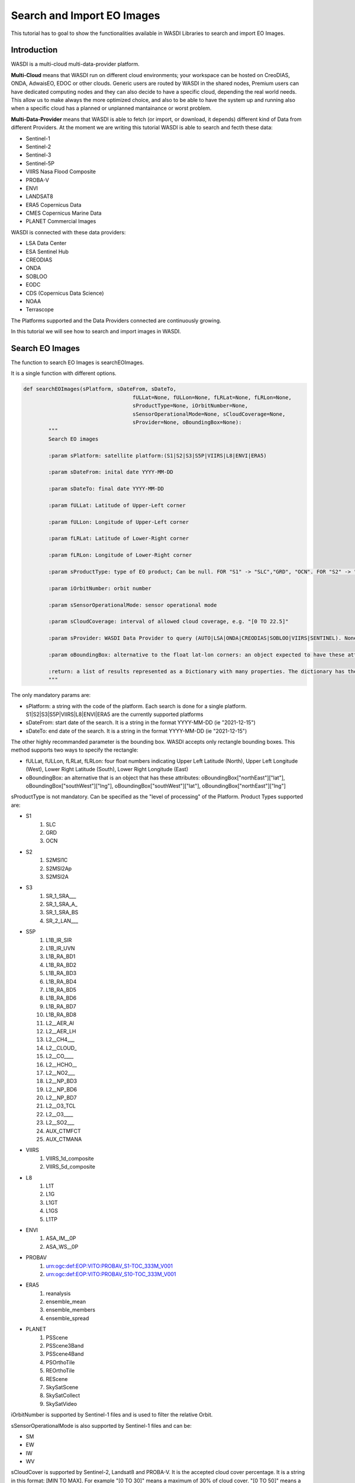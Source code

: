 .. TestReadTheDocs documentation master file, created by
   sphinx-quickstart on Mon Apr 19 16:00:28 2021.
   You can adapt this file completely to your liking, but it should at least
   contain the root `toctree` directive.
.. _SearchImport



Search and Import EO Images
=========================================
This tutorial has to goal to show the functionalities available in WASDI Libraries to search and import EO Images.


Introduction
------------------------------------------
WASDI is a multi-cloud multi-data-provider platform. 

**Multi-Cloud** means that WASDI run on different cloud environments; your workspace can be hosted on CreoDIAS, ONDA, AdwaisEO, EDOC or other clouds. Generic users are routed by WASDI in the shared nodes, Premium users can have dedicated computing nodes and they can also decide to have a specific cloud, depending the real world needs. This allow us to make always the more optimized choice, and also to be able to have the system up and running also when a specific cloud has a planned or unplanned mantainance or worst problem.

**Multi-Data-Provider** means that WASDI is able to fetch (or import, or download, it depends) different kind of Data from different Providers. At the moment we are writing this tutorial WASDI is able to search and fecth these data:

* Sentinel-1
* Sentinel-2
* Sentinel-3
* Sentinel-5P
* VIIRS Nasa Flood Composite
* PROBA-V
* ENVI
* LANDSAT8
* ERA5 Copernicus Data
* CMES Copernicus Marine Data
* PLANET Commercial Images

WASDI is connected with these data providers:

* LSA Data Center
* ESA Sentinel Hub
* CREODIAS
* ONDA
* SOBLOO
* EODC
* CDS (Copernicus Data Science)
* NOAA
* Terrascope
 

The Platforms supported and the Data Providers connected are continuously growing. 

In this tutorial we will see how to search and import images in WASDI.


Search EO Images
------------------------------------------
The function to search EO Images is searchEOImages.

It is a single function with different options. 

.. code-block:: python

	def searchEOImages(sPlatform, sDateFrom, sDateTo,
					   fULLat=None, fULLon=None, fLRLat=None, fLRLon=None,
					   sProductType=None, iOrbitNumber=None,
					   sSensorOperationalMode=None, sCloudCoverage=None,
					   sProvider=None, oBoundingBox=None):
		"""
		Search EO images

		:param sPlatform: satellite platform:(S1|S2|S3|S5P|VIIRS|L8|ENVI|ERA5)

		:param sDateFrom: inital date YYYY-MM-DD

		:param sDateTo: final date YYYY-MM-DD

		:param fULLat: Latitude of Upper-Left corner

		:param fULLon: Longitude of Upper-Left corner

		:param fLRLat: Latitude of Lower-Right corner

		:param fLRLon: Longitude of Lower-Right corner

		:param sProductType: type of EO product; Can be null. FOR "S1" -> "SLC","GRD", "OCN". FOR "S2" -> "S2MSI1C","S2MSI2Ap","S2MSI2A". FOR "VIIRS" -> "VIIRS_1d_composite","VIIRS_5d_composite". FOR "L8" -> "L1T","L1G","L1GT","L1GS","L1TP". For "ENVI" -> "ASA_IM__0P", "ASA_WS__0P"

		:param iOrbitNumber: orbit number

		:param sSensorOperationalMode: sensor operational mode

		:param sCloudCoverage: interval of allowed cloud coverage, e.g. "[0 TO 22.5]"

		:param sProvider: WASDI Data Provider to query (AUTO|LSA|ONDA|CREODIAS|SOBLOO|VIIRS|SENTINEL). None means default node provider = AUTO.
		
		:param oBoundingBox: alternative to the float lat-lon corners: an object expected to have these attributes: oBoundingBox["northEast"]["lat"], oBoundingBox["southWest"]["lng"], oBoundingBox["southWest"]["lat"], oBoundingBox["northEast"]["lng"]

		:return: a list of results represented as a Dictionary with many properties. The dictionary has the "fileName" and "relativeOrbit" properties among the others 
		"""
	
The only mandatory params are:

* sPlatform: a string with the code of the platform. Each search is done for a single platform. S1|S2|S3|S5P|VIIRS|L8|ENVI|ERA5 are the currently supported platforms
* sDateFrom: start date of the search. It is a string in the format YYYY-MM-DD (ie "2021-12-15")
* sDateTo: end date of the search. It is a string in the format YYYY-MM-DD (ie "2021-12-15")

The other highly recommanded parameter is the bounding box. WASDI accepts only rectangle bounding boxes. This method supports two ways to specify the rectangle:

* fULLat, fULLon, fLRLat, fLRLon: four float numbers indicating Upper Left Latitude (North), Upper Left Longitude (West), Lower Right Latitude (South), Lower Right Longitude (East)
* oBoundingBox: an alternative that is an object that has  these attributes: oBoundingBox["northEast"]["lat"], oBoundingBox["southWest"]["lng"], oBoundingBox["southWest"]["lat"], oBoundingBox["northEast"]["lng"]

sProductType is not mandatory. Can be specified as the "level of processing" of the Platform. Product Types supported are:

* S1
	#. SLC
	#. GRD
	#. OCN	
* S2
	#. S2MSI1C
	#. S2MSI2Ap
	#. S2MSI2A
* S3
	#. SR_1_SRA___
	#. SR_1_SRA_A_
	#. SR_1_SRA_BS
	#. SR_2_LAN___	
* S5P
	#. L1B_IR_SIR
	#. L1B_IR_UVN
	#. L1B_RA_BD1
	#. L1B_RA_BD2
	#. L1B_RA_BD3
	#. L1B_RA_BD4
	#. L1B_RA_BD5
	#. L1B_RA_BD6
	#. L1B_RA_BD7
	#. L1B_RA_BD8
	#. L2__AER_AI
	#. L2__AER_LH
	#. L2__CH4___
	#. L2__CLOUD_
	#. L2__CO____
	#. L2__HCHO__
	#. L2__NO2___
	#. L2__NP_BD3
	#. L2__NP_BD6
	#. L2__NP_BD7
	#. L2__O3_TCL
	#. L2__O3____
	#. L2__SO2___
	#. AUX_CTMFCT
	#. AUX_CTMANA
* VIIRS
	#. VIIRS_1d_composite
	#. VIIRS_5d_composite
* L8
	#. L1T
	#. L1G
	#. L1GT
	#. L1GS
	#. L1TP
* ENVI
	#. ASA_IM__0P
	#. ASA_WS__0P
* PROBAV	
	#. urn:ogc:def:EOP:VITO:PROBAV_S1-TOC_333M_V001
	#. urn:ogc:def:EOP:VITO:PROBAV_S10-TOC_333M_V001
* ERA5
	#. reanalysis
	#. ensemble_mean
	#. ensemble_members
	#. ensemble_spread
* PLANET	
	#. PSScene
	#. PSScene3Band
	#. PSScene4Band
	#. PSOrthoTile
	#. REOrthoTile
	#. REScene
	#. SkySatScene
	#. SkySatCollect
	#. SkySatVideo
	

iOrbitNumber is supported by Sentinel-1 files and is used to filter the relative Orbit.


sSensorOperationalMode is also supported by Sentinel-1 files and can be:


* SM
* EW
* IW
* WV

sCloudCover is supported by Sentinel-2, Landsat8 and PROBA-V. It is the accepted cloud cover percentage. It is a string in this format: [MIN TO MAX]. For example "[0 TO 30]" means a maximum of 30% of cloud cover. "[0 TO 50]" means a maximum of 50% of cloud cover in the image.


sProvider is the provider to use to search and import images: the user can select one of the providers supported by wasdi: AUTO|LSA|ONDA|CREODIAS|SOBLOO|VIIRS|SENTINEL. By default, if it is left to null, WASDI will use the automatic data provider.


Automatic Data Provider
-----------------------------------------
WASDI implements the Automatic Data Provider that is strongly suggested if you do not have a clear need to work with a specific Data Provider. As we have seen, WASDI supports many Platforms and many Data Provider. 

In general, data of one Platform, can be obtained by one or more Data Providers.

The goal of WASDI is always: move the processor near to the data. We say, more realistically, minimize the data transfer. 

Each Cloud has its own data policy: some has a full archive of some Platform, some have more platforms but with a Long Term Archive policy for file olders than some days, some allows only download, some the file access... it is a complex and varied scenario.

The Automatic Data Provider of WASDI knows the data you are searching and where your code is running: using this info, **WASDI makes a smart choice of the best Data Provider for you**. This functionality can be used both for search and import. Indeed, it is used by default if you do not specify a specific provider.

The Automatic Data Provider has also the advantage to try to get the image from another provider if, for any reason there is a problem to reach the best one. And this is done with all the providers that supports the platform you are searching, making WASDI very resilient to the external problems that may happen.

searchEOImages Output
-----------------------------------------
The output of searchEOImages, is a list of Dictionary Objects with many properties. 

The main important keys of the dictionary are **"fileName"** and **"link"**. 
This means you can access the file name with this code:

.. code-block:: python

	aoFound = wasdi.searchEOImages("S1", sDateFrom="2021-02-01", sDateTo="2021-02-02", sProductType="GRD", fULLat=44.5, fULLon=8.5, fLRLat=44.0, fLRLon=9.0)
	if len(aoFound) > 0:
		wasdi.wasdiLog("Image 0 name: " + aoFound[0]["fileName"]

Usually, you can use directly that object for what you need (ie to import the image/images), but as we have seen you can directly access the properties you need.
In the returnet object, you can find also many other properties: these properties depends by the Platform and the selected Data Provider, and are easy to explore with a print or in a debug session.


Search Sample Code
-----------------------------------------
In this code we just make different search, of different data types. 

.. note::
	This tutorial goes streight to the point: if you need help how to setup a project, add a parameter files and run your WASDI Application please refer to :doc:`Python Tutorial </PythonTutorial>`.


First of all fill your params.json file:

.. code-block::

	{
	  "bbox": {
		"northEast": {
		  "lat": 30.0,
		  "lng": -96.0
		},
		"southWest": {
		  "lat": 29.5,
		  "lng": -96.5
		}
	  },
	  "date": "2020-10-09",
	  "searchdays": 10,
	  "provider": "AUTO",
	  "maxCloud": 30,
	  "s1Type": "GRD"
	}

We are defining a bounding box, a reference date, the number of days to search back and the Data Provider.
We also add a Max Cloud for S2 data and the product type for S1.

The full code is here:

.. code-block:: python

	import wasdi
	import sys
	from datetime import datetime
	from datetime import timedelta

	def run():

		try:
			# Read the bbox
			oBbox = wasdi.getParameter("bbox", None)
			# Read the reference Date
			sDate = wasdi.getParameter("date")
			# Read the provider
			sProvider = wasdi.getParameter("provider")
			# Read the number of days we want to search back from reference date
			iDays = wasdi.getParameter("searchdays", 10)
			# Cloud Cover
			iMaxCloud = wasdi.getParameter("maxCloud", 30)
			# S1 Product Type
			sS1ProductType = wasdi.getParameter("s1Type", "GRD")

			# A boundig box is really needed
			if oBbox is None:
				wasdi.wasdiLog("Boundig Box is null. The world is still too big.")
				wasdi.updateStatus("ERROR")
				sys.exit(1)

			# Initialize a safe date
			oEventDay = datetime.today()

			# Convert date from YYYY-MM-DD to a valid python date
			try:
				oEventDay = datetime.strptime(sDate, '%Y-%m-%d')
			except:
				wasdi.wasdiLog('Date not valid, assuming today')

			# Now we want to go back of iDays day
			oTimeDelta = timedelta(days=iDays)
			# Ok this is the start date
			oStartDay = oEventDay - oTimeDelta
			# And this is the end date
			oEndDay = oEventDay

			# Get back the date in string format
			sStartDate = oStartDay.strftime("%Y-%m-%d")
			sEndDate = oEndDay.strftime("%Y-%m-%d")

			# We start searching Sentinel 1 Data: here we use also product type
			aoFound = wasdi.searchEOImages("S1", sDateFrom=sStartDate, sDateTo=sEndDate, sProductType=sS1ProductType, sProvider=sProvider, oBoundingBox=oBbox)

			# Log how many images we found
			wasdi.wasdiLog("S1 found " + str(len(aoFound)))

			# This will be used to log but not too much
			iCount = 0

			# For each image
			for oImage in aoFound:
				# Log the file name
				wasdi.wasdiLog(" " + oImage["fileName"] + " Orbit " + str(oImage["relativeOrbit"]))
				# Increment the counter
				iCount = iCount +1
				if iCount>5:
					# Ok, understood the concept, now lets go on
					wasdi.wasdiLog("Break")
					break

			# Search S2 Data
			sCloudCoverage = "[0 TO " + str(iMaxCloud) + "]"
			aoFound = wasdi.searchEOImages("S2", sDateFrom=sStartDate, sDateTo=sEndDate, sCloudCoverage=sCloudCoverage, sProvider=sProvider, oBoundingBox=oBbox)

			# Log results, as before
			wasdi.wasdiLog("S2 found " + str(len(aoFound)))

			iCount = 0

			for oImage in aoFound:
				wasdi.wasdiLog(" " + oImage["fileName"])
				iCount = iCount +1
				if iCount>5:
					wasdi.wasdiLog("Break")
					break

			# Search S3 Data
			aoFound = wasdi.searchEOImages("S3", sDateFrom=sStartDate, sDateTo=sEndDate, sProvider=sProvider, oBoundingBox=oBbox)

			# Log results, as before
			wasdi.wasdiLog("S3 found " + str(len(aoFound)))

			iCount = 0

			for oImage in aoFound:
				wasdi.wasdiLog(" " + oImage["fileName"])
				iCount = iCount +1
				if iCount>5:
					wasdi.wasdiLog("Break")
					break

			# Search S5P Data
			aoFound = wasdi.searchEOImages("S5P", sDateFrom=sStartDate, sDateTo=sEndDate, sProvider=sProvider, oBoundingBox=oBbox)

			# Log results, as before
			wasdi.wasdiLog("S5P found " + str(len(aoFound)))

			iCount = 0

			for oImage in aoFound:
				wasdi.wasdiLog(" " + oImage["fileName"])
				iCount = iCount +1
				if iCount>5:
					wasdi.wasdiLog("Break")
					break

			# Search L8 Data
			aoFound = wasdi.searchEOImages("L8", sDateFrom=sStartDate, sDateTo=sEndDate, sProvider=sProvider, oBoundingBox=oBbox)

			wasdi.wasdiLog("L8 found " + str(len(aoFound)))

			iCount = 0

			# For each image
			for oImage in aoFound:
				wasdi.wasdiLog(" " + oImage["fileName"])
				iCount = iCount +1
				if iCount>5:
					wasdi.wasdiLog("Break")
					break

			#Search ENVI Data
			aoFound = wasdi.searchEOImages("ENVI", sDateFrom=sStartDate, sDateTo=sEndDate, sProvider=sProvider, oBoundingBox=oBbox)

			wasdi.wasdiLog("ENVI found " + str(len(aoFound)))

			iCount = 0

			# For each image
			for oImage in aoFound:
				wasdi.wasdiLog(" " + oImage["fileName"])
				iCount = iCount +1
				if iCount>5:
					wasdi.wasdiLog("Break")
					break

			# Search VIIRS Data
			aoFound = wasdi.searchEOImages("VIIRS", sDateFrom=sStartDate,sDateTo=sEndDate,sProvider=sProvider, oBoundingBox=oBbox)

			wasdi.wasdiLog("VIIRS found " + str(len(aoFound)))

			iCount = 0

			# For each image
			for oImage in aoFound:
				wasdi.wasdiLog(" " + oImage["fileName"])
				iCount = iCount +1
				if iCount>5:
					wasdi.wasdiLog("Break")
					break

		except Exception as oE:
			wasdi.wasdiLog("Error " + str(oE))
			wasdi.updateStatus('ERROR')
			sys.exit(1)

		wasdi.wasdiLog('Done bye bye')
		wasdi.updateStatus('DONE', 100)

	if __name__ == '__main__':
		wasdi.init('./config.json')
		run()

The output of this code depends by the params you are using: for example, to find ENVI images, you have to go in the past. L8 images at the moment are found only in Europe. The cloud coverage can influence the S2 results. We suggest to play a little bit with the params to see different results.

Import functionalities
------------------------------------------
Once you found your images, usually you need to import one or more of the results in your workspace to continue your work. To do this, the lib gives you different options

* importProductByFileUrl: import a single product using directly file name and url. Almost a legacy method, but left for advanced use.
* importProduct: import a single product. Takes in input one of the objects returned by searchEOImages.
* importProductList: import a list of products. Takes in input an array of objects as returned by searchEOImages.

These are the synch version. Synch means that the function will not exit until the import is done.  All methods returns the status of the operation, a string that can be:

* DONE: operation done with success
* ERROR: operation not done with an error
* STOPPED: operation stopped, by the user or by a timeout

A more advanced use of WASDI can bring you to use the asynch version of these methods. Asynch means that the method will return not the status but the processId of the import operation. This id can be used to query or wait the status of the import with waitProcess, waitProcesses, or getProcessStatus.

* asynchImportProductByFileUrl: import a single product using directly file name and url. Almost a legacy method, but left for advanced use.
* asynchImportProduct: import a single product. Takes in input one of the objects returned by searchEOImages.
* asynchImportProductList: import a list of products. Takes in input an array of objects as returned by searchEOImages.

The last option, is an optimized way to import a list of products and apply to them a specific SNAP Workflow. It can be a S1 search that, after the import, run a workflow to calibrate and geo-reference the image or a S2 that after the import run a workflow to run an Index like NDVI o many others.

* importAndPreprocess: Imports in WASDI and apply a SNAP Workflow to an array of EO Images as returned by searchEOImages. Takes in input the array of images, the name of the workflow to run, and the suffix to add to input files to create workflow output files.



Import Sample Code
------------------------------------------

The following python app make a search of S1 images and import the results in synch mode. It uses the same params used for the search sample.

.. code-block:: python

	import wasdi
	import sys
	from datetime import datetime
	from datetime import timedelta

	def run():

		try:
			# Read the bbox
			oBbox = wasdi.getParameter("bbox", None)
			# Read the reference Date
			sDate = wasdi.getParameter("date")
			# Read the provider
			sProvider = wasdi.getParameter("provider")
			# Read the number of days we want to search back from reference date
			iDays = wasdi.getParameter("searchdays", 10)
			# Cloud Cover
			iMaxCloud = wasdi.getParameter("maxCloud", 30)
			# S1 Product Type
			sS1ProductType = wasdi.getParameter("s1Type", "GRD")

			# A boundig box is really needed
			if oBbox is None:
				wasdi.wasdiLog("Boundig Box is null. The world is still too big.")
				wasdi.updateStatus("ERROR")
				sys.exit(1)

			# Initialize a safe date
			oEventDay = datetime.today()

			# Convert date from YYYY-MM-DD to a valid python date
			try:
				oEventDay = datetime.strptime(sDate, '%Y-%m-%d')
			except:
				wasdi.wasdiLog('Date not valid, assuming today')

			# Now we want to go back of iDays day
			oTimeDelta = timedelta(days=iDays)
			# Ok this is the start date
			oStartDay = oEventDay - oTimeDelta
			# And this is the end date
			oEndDay = oEventDay

			# Get back the date in string format
			sStartDate = oStartDay.strftime("%Y-%m-%d")
			sEndDate = oEndDay.strftime("%Y-%m-%d")

			# We start searching Sentinel 1 Data: here we use also product type
			aoFound = wasdi.searchEOImages("S1", sDateFrom=sStartDate, sDateTo=sEndDate, sProductType=sS1ProductType, sProvider=sProvider, oBoundingBox=oBbox)

			# Log how many images we found
			wasdi.wasdiLog("S1 found " + str(len(aoFound)))

			# Take the current product list
			asCurrentFiles = wasdi.getProductsByActiveWorkspace()

			if asCurrentFiles is not None:
				wasdi.wasdiLog("Products in the workspace before the import:  " + str(len(asCurrentFiles)))

			# Import products, it may take time...
			wasdi.importProductList(aoFound)

			# Refresh the list
			asCurrentFiles = wasdi.getProductsByActiveWorkspace()

			if asCurrentFiles is not None:
				wasdi.wasdiLog("Products in the workspace after the import:  " + str(len(asCurrentFiles)))

		except Exception as oE:
			wasdi.wasdiLog("Error " + str(oE))
			wasdi.updateStatus('ERROR')
			sys.exit(1)

		wasdi.wasdiLog('Done bye bye')
		wasdi.updateStatus('DONE', 100)

	if __name__ == '__main__':
		wasdi.init('./config.json')
		run()


The same work can be done in an asynch way:

.. code-block:: python

	import wasdi
	import sys
	from datetime import datetime
	from datetime import timedelta

	def run():

		try:
			# Read the bbox
			oBbox = wasdi.getParameter("bbox", None)
			# Read the reference Date
			sDate = wasdi.getParameter("date")
			# Read the provider
			sProvider = wasdi.getParameter("provider")
			# Read the number of days we want to search back from reference date
			iDays = wasdi.getParameter("searchdays", 10)
			# Cloud Cover
			iMaxCloud = wasdi.getParameter("maxCloud", 30)
			# S1 Product Type
			sS1ProductType = wasdi.getParameter("s1Type", "GRD")

			# A boundig box is really needed
			if oBbox is None:
				wasdi.wasdiLog("Boundig Box is null. The world is still too big.")
				wasdi.updateStatus("ERROR")
				sys.exit(1)

			# Initialize a safe date
			oEventDay = datetime.today()

			# Convert date from YYYY-MM-DD to a valid python date
			try:
				oEventDay = datetime.strptime(sDate, '%Y-%m-%d')
			except:
				wasdi.wasdiLog('Date not valid, assuming today')

			# Now we want to go back of iDays day
			oTimeDelta = timedelta(days=iDays)
			# Ok this is the start date
			oStartDay = oEventDay - oTimeDelta
			# And this is the end date
			oEndDay = oEventDay

			# Get back the date in string format
			sStartDate = oStartDay.strftime("%Y-%m-%d")
			sEndDate = oEndDay.strftime("%Y-%m-%d")

			# We start searching Sentinel 1 Data: here we use also product type
			aoFound = wasdi.searchEOImages("S1", sDateFrom=sStartDate, sDateTo=sEndDate, sProductType=sS1ProductType, sProvider=sProvider, oBoundingBox=oBbox)

			# Log how many images we found
			wasdi.wasdiLog("S1 found " + str(len(aoFound)))

			# Take the current product list
			asCurrentFiles = wasdi.getProductsByActiveWorkspace()

			if asCurrentFiles is not None:
				wasdi.wasdiLog("Products in the workspace before the import:  " + str(len(asCurrentFiles)))

			# Import products, in an async mode
			asProcIds = wasdi.asynchImportProductList(aoFound)

			# Do something else in the meanwhile: maybe smarter than this
			wasdi.wasdiLog("Here we are, while is working")
			iSampleNumber = 1
			iSampleNumber = iSampleNumber * 100
			wasdi.wasdiLog("We made something useless, in the meantime: " + str(iSampleNumber))

			# Ok now wait for WASDI to finish
			wasdi.waitProcesses(asProcIds)

			wasdi.wasdiLog("Imports done")

			# Refresh the list
			asCurrentFiles = wasdi.getProductsByActiveWorkspace()

			if asCurrentFiles is not None:
				wasdi.wasdiLog("Products in the workspace after the import:  " + str(len(asCurrentFiles)))

		except Exception as oE:
			wasdi.wasdiLog("Error " + str(oE))
			wasdi.updateStatus('ERROR')
			sys.exit(1)

		wasdi.wasdiLog('Done bye bye')
		wasdi.updateStatus('DONE', 100)

	if __name__ == '__main__':
		wasdi.init('./config.json')
		run()

Note that, while you are importing images, if you open the workspace on WASDI, you will see your operations on going.

Welcome to space.
